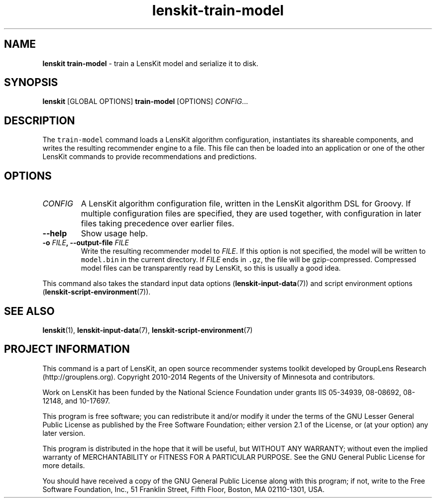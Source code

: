.TH "lenskit\-train\-model" "" "" "2.2" "LensKit"
.SH NAME
.PP
\f[B]lenskit train\-model\f[] \- train a LensKit model and serialize it
to disk.
.SH SYNOPSIS
.PP
\f[B]lenskit\f[] [GLOBAL OPTIONS] \f[B]train\-model\f[] [OPTIONS]
\f[I]CONFIG\f[]...
.SH DESCRIPTION
.PP
The \f[C]train\-model\f[] command loads a LensKit algorithm
configuration, instantiates its shareable components, and writes the
resulting recommender engine to a file.
This file can then be loaded into an application or one of the other
LensKit commands to provide recommendations and predictions.
.SH OPTIONS
.TP
.B \f[I]CONFIG\f[]
A LensKit algorithm configuration file, written in the LensKit algorithm
DSL for Groovy.
If multiple configuration files are specified, they are used together,
with configuration in later files taking precedence over earlier files.
.RS
.RE
.TP
.B \-\-help
Show usage help.
.RS
.RE
.TP
.B \-o \f[I]FILE\f[], \-\-output\-file \f[I]FILE\f[]
Write the resulting recommender model to \f[I]FILE\f[].
If this option is not specified, the model will be written to
\f[C]model.bin\f[] in the current directory.
If \f[I]FILE\f[] ends in \f[C]\&.gz\f[], the file will be
gzip\-compressed.
Compressed model files can be transparently read by LensKit, so this is
usually a good idea.
.RS
.RE
.PP
This command also takes the standard input data
options (\f[B]lenskit\-input\-data\f[](7)) and script environment
options (\f[B]lenskit\-script\-environment\f[](7)).
.SH SEE ALSO
.PP
\f[B]lenskit\f[](1), \f[B]lenskit\-input\-data\f[](7),
\f[B]lenskit\-script\-environment\f[](7)
.SH PROJECT INFORMATION
.PP
This command is a part of LensKit, an open source recommender systems
toolkit developed by GroupLens Research (http://grouplens.org).
Copyright 2010\-2014 Regents of the University of Minnesota and
contributors.
.PP
Work on LensKit has been funded by the National Science Foundation under
grants IIS 05\-34939, 08\-08692, 08\-12148, and 10\-17697.
.PP
This program is free software; you can redistribute it and/or modify it
under the terms of the GNU Lesser General Public License as published by
the Free Software Foundation; either version 2.1 of the License, or (at
your option) any later version.
.PP
This program is distributed in the hope that it will be useful, but
WITHOUT ANY WARRANTY; without even the implied warranty of
MERCHANTABILITY or FITNESS FOR A PARTICULAR PURPOSE.
See the GNU General Public License for more details.
.PP
You should have received a copy of the GNU General Public License along
with this program; if not, write to the Free Software Foundation, Inc.,
51 Franklin Street, Fifth Floor, Boston, MA 02110\-1301, USA.

